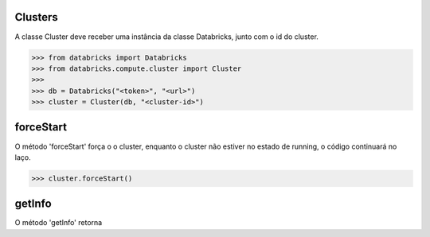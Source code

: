 Clusters
========

A classe Cluster deve receber uma instância da classe Databricks, junto com o id do cluster.

.. code-block:: python

    >>> from databricks import Databricks
    >>> from databricks.compute.cluster import Cluster
    >>> 
    >>> db = Databricks("<token>", "<url>")
    >>> cluster = Cluster(db, "<cluster-id>")


forceStart
==========

O método 'forceStart' força o  o cluster, enquanto o cluster não estiver no estado de running, o código continuará no laço.

.. code-block:: python

    >>> cluster.forceStart()


getInfo
=======

O método 'getInfo' retorna